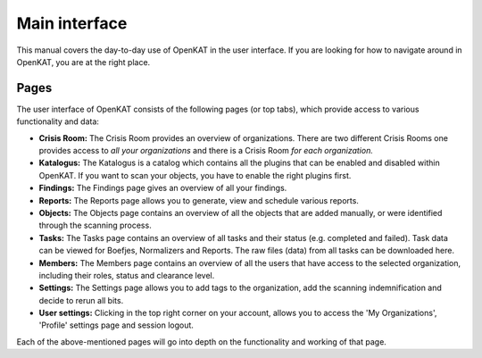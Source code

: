 Main interface
==============

This manual covers the day-to-day use of OpenKAT in the user interface. If you are looking for how to navigate around in OpenKAT, you are at the right place.

Pages
*****

The user interface of OpenKAT consists of the following pages (or top tabs), which provide access to various functionality and data:

- **Crisis Room:** The Crisis Room provides an overview of organizations. There are two different Crisis Rooms one provides access to *all your organizations* and there is a Crisis Room *for each organization.*
- **Katalogus:** The Katalogus is a catalog which contains all the plugins that can be enabled and disabled within OpenKAT. If you want to scan your objects, you have to enable the right plugins first.
- **Findings:** The Findings page gives an overview of all your findings.
- **Reports:** The Reports page allows you to generate, view and schedule various reports.
- **Objects:** The Objects page contains an overview of all the objects that are added manually, or were identified through the scanning process.
- **Tasks:** The Tasks page contains an overview of all tasks and their status (e.g. completed and failed). Task data can be viewed for Boefjes, Normalizers and Reports. The raw files (data) from all tasks can be downloaded here.
- **Members:** The Members page contains an overview of all the users that have access to the selected organization, including their roles, status and clearance level.
- **Settings:** The Settings page allows you to add tags to the organization, add the scanning indemnification and decide to rerun all bits.
- **User settings:** Clicking in the top right corner on your account, allows you to access the 'My Organizations', 'Profile' settings page and session logout.

Each of the above-mentioned pages will go into depth on the functionality and working of that page.
